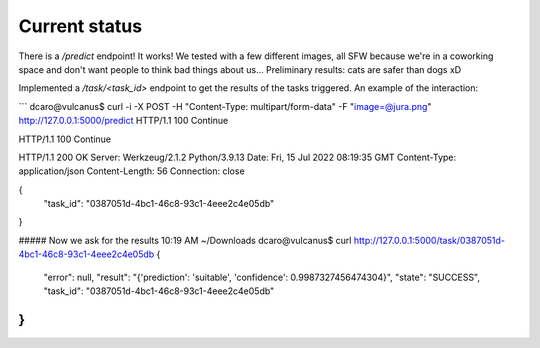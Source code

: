 Current status
--------------

There is a `/predict` endpoint! It works! We tested with a few different images, all SFW because we're in a coworking space and don't want people to think bad things about us...
Preliminary results: cats are safer than dogs xD

Implemented a `/task/<task_id>` endpoint to get the results of the tasks triggered. An example of the interaction:


```
dcaro@vulcanus$ curl -i -X POST -H "Content-Type: multipart/form-data" -F "image=@jura.png" http://127.0.0.1:5000/predict
HTTP/1.1 100 Continue

HTTP/1.1 100 Continue

HTTP/1.1 200 OK
Server: Werkzeug/2.1.2 Python/3.9.13
Date: Fri, 15 Jul 2022 08:19:35 GMT
Content-Type: application/json
Content-Length: 56
Connection: close

{
  "task_id": "0387051d-4bc1-46c8-93c1-4eee2c4e05db"
}

##### Now we ask for the results
10:19 AM ~/Downloads
dcaro@vulcanus$ curl http://127.0.0.1:5000/task/0387051d-4bc1-46c8-93c1-4eee2c4e05db
{
  "error": null,
  "result": "{'prediction': 'suitable', 'confidence': 0.9987327456474304}",
  "state": "SUCCESS",
  "task_id": "0387051d-4bc1-46c8-93c1-4eee2c4e05db"
}
```
